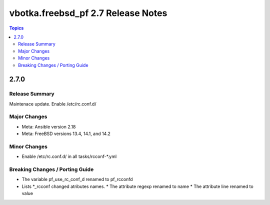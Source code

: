 ===================================
vbotka.freebsd_pf 2.7 Release Notes
===================================

.. contents:: Topics


2.7.0
=====

Release Summary
---------------
Maintenace update. Enable /etc/rc.conf.d/

Major Changes
-------------
* Meta: Ansible version 2.18
* Meta: FreeBSD versions 13.4, 14.1, and 14.2

Minor Changes
-------------
* Enable /etc/rc.conf.d/ in all tasks/rcconf-\*.yml

Breaking Changes / Porting Guide
--------------------------------
* The variable pf_use_rc_conf_d renamed to pf_rcconfd
* Lists \*_rcconf changed atributes names.
  * The attribute regexp renamed to name
  * The attribute line renamed to value
